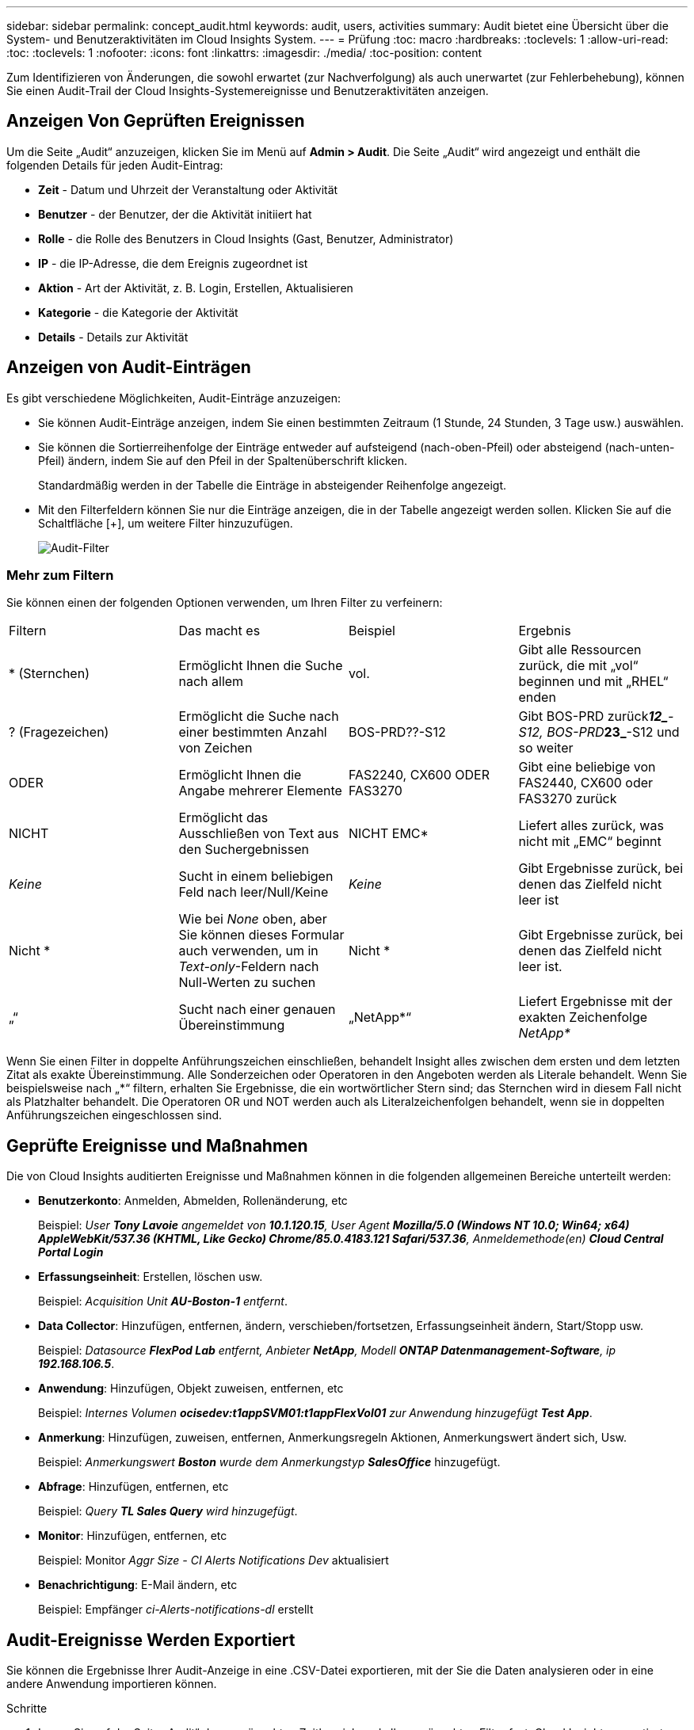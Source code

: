 ---
sidebar: sidebar 
permalink: concept_audit.html 
keywords: audit, users, activities 
summary: Audit bietet eine Übersicht über die System- und Benutzeraktivitäten im Cloud Insights System. 
---
= Prüfung
:toc: macro
:hardbreaks:
:toclevels: 1
:allow-uri-read: 
:toc: 
:toclevels: 1
:nofooter: 
:icons: font
:linkattrs: 
:imagesdir: ./media/
:toc-position: content


[role="lead"]
Zum Identifizieren von Änderungen, die sowohl erwartet (zur Nachverfolgung) als auch unerwartet (zur Fehlerbehebung), können Sie einen Audit-Trail der Cloud Insights-Systemereignisse und Benutzeraktivitäten anzeigen.



== Anzeigen Von Geprüften Ereignissen

Um die Seite „Audit“ anzuzeigen, klicken Sie im Menü auf *Admin > Audit*. Die Seite „Audit“ wird angezeigt und enthält die folgenden Details für jeden Audit-Eintrag:

* *Zeit* - Datum und Uhrzeit der Veranstaltung oder Aktivität
* *Benutzer* - der Benutzer, der die Aktivität initiiert hat
* *Rolle* - die Rolle des Benutzers in Cloud Insights (Gast, Benutzer, Administrator)
* *IP* - die IP-Adresse, die dem Ereignis zugeordnet ist
* *Aktion* - Art der Aktivität, z. B. Login, Erstellen, Aktualisieren
* *Kategorie* - die Kategorie der Aktivität
* *Details* - Details zur Aktivität




== Anzeigen von Audit-Einträgen

Es gibt verschiedene Möglichkeiten, Audit-Einträge anzuzeigen:

* Sie können Audit-Einträge anzeigen, indem Sie einen bestimmten Zeitraum (1 Stunde, 24 Stunden, 3 Tage usw.) auswählen.
* Sie können die Sortierreihenfolge der Einträge entweder auf aufsteigend (nach-oben-Pfeil) oder absteigend (nach-unten-Pfeil) ändern, indem Sie auf den Pfeil in der Spaltenüberschrift klicken.
+
Standardmäßig werden in der Tabelle die Einträge in absteigender Reihenfolge angezeigt.

* Mit den Filterfeldern können Sie nur die Einträge anzeigen, die in der Tabelle angezeigt werden sollen. Klicken Sie auf die Schaltfläche [+], um weitere Filter hinzuzufügen.
+
image:Audit_Filters.png["Audit-Filter"]





=== Mehr zum Filtern

Sie können einen der folgenden Optionen verwenden, um Ihren Filter zu verfeinern:

|===


| Filtern | Das macht es | Beispiel | Ergebnis 


| * (Sternchen) | Ermöglicht Ihnen die Suche nach allem | vol. | Gibt alle Ressourcen zurück, die mit „vol“ beginnen und mit „RHEL“ enden 


| ? (Fragezeichen) | Ermöglicht die Suche nach einer bestimmten Anzahl von Zeichen | BOS-PRD??-S12 | Gibt BOS-PRD zurück**__12_**-S12, BOS-PRD**__23_**-S12 und so weiter 


| ODER | Ermöglicht Ihnen die Angabe mehrerer Elemente | FAS2240, CX600 ODER FAS3270 | Gibt eine beliebige von FAS2440, CX600 oder FAS3270 zurück 


| NICHT | Ermöglicht das Ausschließen von Text aus den Suchergebnissen | NICHT EMC* | Liefert alles zurück, was nicht mit „EMC“ beginnt 


| _Keine_ | Sucht in einem beliebigen Feld nach leer/Null/Keine | _Keine_ | Gibt Ergebnisse zurück, bei denen das Zielfeld nicht leer ist 


| Nicht * | Wie bei _None_ oben, aber Sie können dieses Formular auch verwenden, um in _Text-only_-Feldern nach Null-Werten zu suchen | Nicht * | Gibt Ergebnisse zurück, bei denen das Zielfeld nicht leer ist. 


| „“ | Sucht nach einer genauen Übereinstimmung | „NetApp*“ | Liefert Ergebnisse mit der exakten Zeichenfolge _NetApp*_ 
|===
Wenn Sie einen Filter in doppelte Anführungszeichen einschließen, behandelt Insight alles zwischen dem ersten und dem letzten Zitat als exakte Übereinstimmung. Alle Sonderzeichen oder Operatoren in den Angeboten werden als Literale behandelt. Wenn Sie beispielsweise nach „*“ filtern, erhalten Sie Ergebnisse, die ein wortwörtlicher Stern sind; das Sternchen wird in diesem Fall nicht als Platzhalter behandelt. Die Operatoren OR und NOT werden auch als Literalzeichenfolgen behandelt, wenn sie in doppelten Anführungszeichen eingeschlossen sind.



== Geprüfte Ereignisse und Maßnahmen

Die von Cloud Insights auditierten Ereignisse und Maßnahmen können in die folgenden allgemeinen Bereiche unterteilt werden:

* *Benutzerkonto*: Anmelden, Abmelden, Rollenänderung, etc
+
Beispiel: _User *Tony Lavoie* angemeldet von *10.1.120.15*, User Agent *Mozilla/5.0 (Windows NT 10.0; Win64; x64) AppleWebKit/537.36 (KHTML, Like Gecko) Chrome/85.0.4183.121 Safari/537.36*, Anmeldemethode(en) *Cloud Central Portal Login_*

* *Erfassungseinheit*: Erstellen, löschen usw.
+
Beispiel: _Acquisition Unit *AU-Boston-1* entfernt_.

* *Data Collector*: Hinzufügen, entfernen, ändern, verschieben/fortsetzen, Erfassungseinheit ändern, Start/Stopp usw.
+
Beispiel: _Datasource *FlexPod Lab* entfernt, Anbieter *NetApp*, Modell *ONTAP Datenmanagement-Software*, ip *192.168.106.5_*.

* *Anwendung*: Hinzufügen, Objekt zuweisen, entfernen, etc
+
Beispiel: _Internes Volumen *ocisedev:t1appSVM01:t1appFlexVol01* zur Anwendung hinzugefügt *Test App_*.

* *Anmerkung*: Hinzufügen, zuweisen, entfernen, Anmerkungsregeln Aktionen, Anmerkungswert ändert sich, Usw.
+
Beispiel: _Anmerkungswert *Boston* wurde dem Anmerkungstyp *SalesOffice_* hinzugefügt.

* *Abfrage*: Hinzufügen, entfernen, etc
+
Beispiel: _Query *TL Sales Query* wird hinzugefügt_.

* *Monitor*: Hinzufügen, entfernen, etc
+
Beispiel: Monitor _Aggr Size - CI Alerts Notifications Dev_ aktualisiert

* *Benachrichtigung*: E-Mail ändern, etc
+
Beispiel: Empfänger _ci-Alerts-notifications-dl_ erstellt





== Audit-Ereignisse Werden Exportiert

Sie können die Ergebnisse Ihrer Audit-Anzeige in eine .CSV-Datei exportieren, mit der Sie die Daten analysieren oder in eine andere Anwendung importieren können.

.Schritte
. Legen Sie auf der Seite „Audit“ den gewünschten Zeitbereich und alle gewünschten Filter fest. Cloud Insights exportiert nur die Audit-Einträge, die dem eingestellten Filter- und Zeitbereich entsprechen.
. Klicken Sie auf die Schaltfläche _Export_ image:ExportButton.png["Schaltfläche Exportieren"] Rechts oben am Tisch.


Die angezeigten Audit-Ereignisse werden in eine .CSV-Datei mit maximal 10,000 Zeilen exportiert.



== Aufbewahrung von Audit-Daten

Wie lange Cloud Insights Audit-Daten aufbewahrt, hängt von Ihrer Edition ab:

* Basic Edition: Audit-Daten werden 30 Tage lang aufbewahrt
* Standard- und Premium-Editionen: Audit-Daten werden für 1 Jahr plus 1 Tag aufbewahrt


Überwachungseinträge, die älter als die Aufbewahrungszeit sind, werden automatisch gelöscht. Es ist keine Benutzerinteraktion erforderlich.



== Fehlerbehebung

[role="lead"]
Hier finden Sie Vorschläge zur Fehlerbehebung bei Audit-Problemen.

|===


| *Problem:* | *Teste das:* 


| Ich sehe die Meldungen von Audit, die mir sagen, dass ein Monitor exportiert wurde. | Der Export einer benutzerdefinierten Monitorkonfiguration wird von NetApp Technikern üblicherweise bei der Entwicklung und dem Testen neuer Funktionen verwendet. Wenn Sie diese Meldung nicht erwarten, sollten Sie die in der geprüften Aktion genannten Maßnahmen des Benutzers oder den Support des Kontakts untersuchen. 
|===